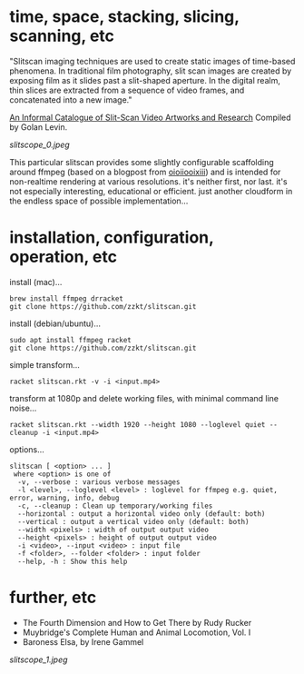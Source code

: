 
* time, space, stacking, slicing, scanning, etc 

"Slitscan imaging techniques are used to create static images of time-based phenomena. In traditional film photography, slit scan images are created by exposing film as it slides past a slit-shaped aperture. In the digital realm, thin slices are extracted from a sequence of video frames, and concatenated into a new image."

[[http://www.flong.com/texts/lists/slit_scan/][An Informal Catalogue of Slit-Scan Video Artworks and Research]] Compiled by Golan Levin.

[[slitscope_0.jpeg]]

This particular slitscan provides some slightly configurable scaffolding around ffmpeg (based on a blogpost from [[http://oioiiooixiii.blogspot.com/2017/11/ffmpeg-temporal-slice-stacking-effect.html][oioiiooixiii]]) and is intended for non-realtime rendering at various resolutions. it's neither first, nor last. it's not especially interesting, educational or efficient. just another cloudform in the endless space of possible implementation... 

* installation, configuration, operation, etc

install (mac)...
#+BEGIN_SRC text
brew install ffmpeg drracket
git clone https://github.com/zzkt/slitscan.git
#+END_SRC

install (debian/ubuntu)...
#+BEGIN_SRC text
sudo apt install ffmpeg racket
git clone https://github.com/zzkt/slitscan.git
#+END_SRC

simple transform...
#+BEGIN_SRC text
racket slitscan.rkt -v -i <input.mp4> 
#+END_SRC

transform at 1080p and delete working files, with minimal command line noise...
#+BEGIN_SRC text
racket slitscan.rkt --width 1920 --height 1080 --loglevel quiet --cleanup -i <input.mp4> 
#+END_SRC

options...
#+BEGIN_SRC text
slitscan [ <option> ... ]
 where <option> is one of
  -v, --verbose : various verbose messages
  -l <level>, --loglevel <level> : loglevel for ffmpeg e.g. quiet, error, warning, info, debug
  -c, --cleanup : Clean up temporary/working files
  --horizontal : output a horizontal video only (default: both)
  --vertical : output a vertical video only (default: both)
  --width <pixels> : width of output output video
  --height <pixels> : height of output output video
  -i <video>, --input <video> : input file
  -f <folder>, --folder <folder> : input folder
  --help, -h : Show this help
#+END_SRC

* further, etc

  - The Fourth Dimension and How to Get There by Rudy Rucker
  - Muybridge's Complete Human and Animal Locomotion, Vol. I
  - Baroness Elsa, by Irene Gammel

[[slitscope_1.jpeg]]
